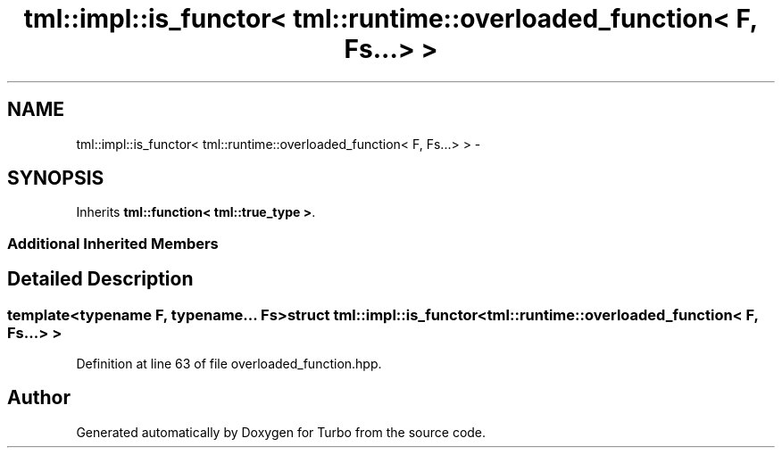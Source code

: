 .TH "tml::impl::is_functor< tml::runtime::overloaded_function< F, Fs...> >" 3 "Fri Aug 22 2014" "Turbo" \" -*- nroff -*-
.ad l
.nh
.SH NAME
tml::impl::is_functor< tml::runtime::overloaded_function< F, Fs...> > \- 
.SH SYNOPSIS
.br
.PP
.PP
Inherits \fBtml::function< tml::true_type >\fP\&.
.SS "Additional Inherited Members"
.SH "Detailed Description"
.PP 

.SS "template<typename F, typename\&.\&.\&. Fs>struct tml::impl::is_functor< tml::runtime::overloaded_function< F, Fs\&.\&.\&.> >"

.PP
Definition at line 63 of file overloaded_function\&.hpp\&.

.SH "Author"
.PP 
Generated automatically by Doxygen for Turbo from the source code\&.
